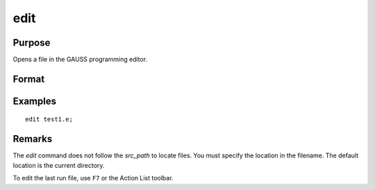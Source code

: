 
edit
==============================================

Purpose
----------------

Opens a file in the GAUSS programming editor.

Format
----------------
.. function:: edit filename

    :param filename: the name of the file to be opened.
    :type filename: literal

Examples
----------------

::

    edit test1.e;

Remarks
-------

The `edit` command does not follow the `src_path` to locate files. You must
specify the location in the filename. The default location is the current directory.

To edit the last run file, use ``F7`` or the Action List toolbar.


.. seealso:: Functions `run`


